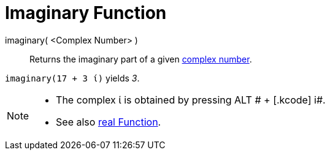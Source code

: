 = Imaginary Function

imaginary( <Complex Number> )::
  Returns the imaginary part of a given xref:/Complex_Numbers.adoc[complex number].

[EXAMPLE]
====

`++imaginary(17 + 3 ί)++` yields _3_.

====

[NOTE]
====

* The complex ί is obtained by pressing [.kcode]#ALT # + [.kcode]# i#.
* See also xref:/Real_Function.adoc[real Function].

====
